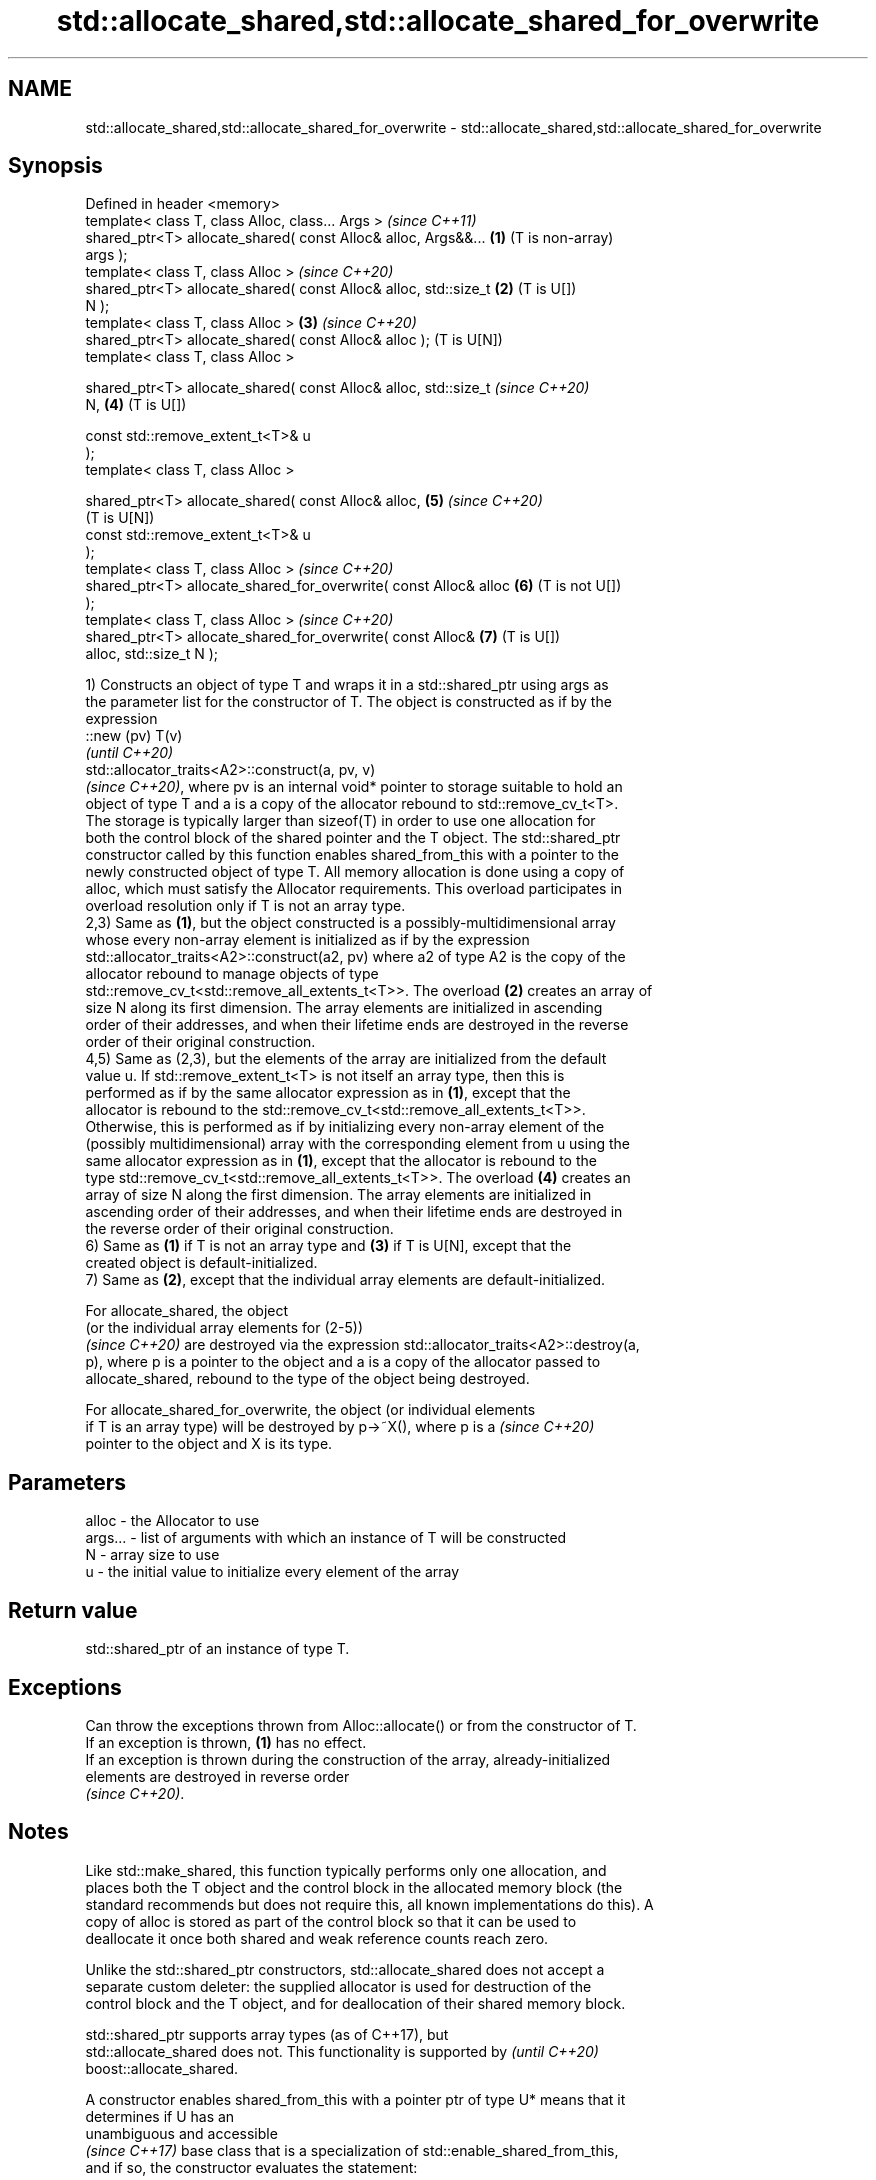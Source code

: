 .TH std::allocate_shared,std::allocate_shared_for_overwrite 3 "2024.06.10" "http://cppreference.com" "C++ Standard Libary"
.SH NAME
std::allocate_shared,std::allocate_shared_for_overwrite \- std::allocate_shared,std::allocate_shared_for_overwrite

.SH Synopsis
   Defined in header <memory>
   template< class T, class Alloc, class... Args >                     \fI(since C++11)\fP
   shared_ptr<T> allocate_shared( const Alloc& alloc, Args&&...    \fB(1)\fP (T is non-array)
   args );
   template< class T, class Alloc >                                    \fI(since C++20)\fP
   shared_ptr<T> allocate_shared( const Alloc& alloc, std::size_t  \fB(2)\fP (T is U[])
   N );
   template< class T, class Alloc >                                \fB(3)\fP \fI(since C++20)\fP
   shared_ptr<T> allocate_shared( const Alloc& alloc );                (T is U[N])
   template< class T, class Alloc >

   shared_ptr<T> allocate_shared( const Alloc& alloc, std::size_t      \fI(since C++20)\fP
   N,                                                              \fB(4)\fP (T is U[])

                                  const std::remove_extent_t<T>& u
   );
   template< class T, class Alloc >

   shared_ptr<T> allocate_shared( const Alloc& alloc,              \fB(5)\fP \fI(since C++20)\fP
                                                                       (T is U[N])
                                  const std::remove_extent_t<T>& u
   );
   template< class T, class Alloc >                                    \fI(since C++20)\fP
   shared_ptr<T> allocate_shared_for_overwrite( const Alloc& alloc \fB(6)\fP (T is not U[])
   );
   template< class T, class Alloc >                                    \fI(since C++20)\fP
   shared_ptr<T> allocate_shared_for_overwrite( const Alloc&       \fB(7)\fP (T is U[])
   alloc, std::size_t N );

   1) Constructs an object of type T and wraps it in a std::shared_ptr using args as
   the parameter list for the constructor of T. The object is constructed as if by the
   expression
   ::new (pv) T(v)
   \fI(until C++20)\fP
   std::allocator_traits<A2>::construct(a, pv, v)
   \fI(since C++20)\fP, where pv is an internal void* pointer to storage suitable to hold an
   object of type T and a is a copy of the allocator rebound to std::remove_cv_t<T>.
   The storage is typically larger than sizeof(T) in order to use one allocation for
   both the control block of the shared pointer and the T object. The std::shared_ptr
   constructor called by this function enables shared_from_this with a pointer to the
   newly constructed object of type T. All memory allocation is done using a copy of
   alloc, which must satisfy the Allocator requirements. This overload participates in
   overload resolution only if T is not an array type.
   2,3) Same as \fB(1)\fP, but the object constructed is a possibly-multidimensional array
   whose every non-array element is initialized as if by the expression
   std::allocator_traits<A2>::construct(a2, pv) where a2 of type A2 is the copy of the
   allocator rebound to manage objects of type
   std::remove_cv_t<std::remove_all_extents_t<T>>. The overload \fB(2)\fP creates an array of
   size N along its first dimension. The array elements are initialized in ascending
   order of their addresses, and when their lifetime ends are destroyed in the reverse
   order of their original construction.
   4,5) Same as (2,3), but the elements of the array are initialized from the default
   value u. If std::remove_extent_t<T> is not itself an array type, then this is
   performed as if by the same allocator expression as in \fB(1)\fP, except that the
   allocator is rebound to the std::remove_cv_t<std::remove_all_extents_t<T>>.
   Otherwise, this is performed as if by initializing every non-array element of the
   (possibly multidimensional) array with the corresponding element from u using the
   same allocator expression as in \fB(1)\fP, except that the allocator is rebound to the
   type std::remove_cv_t<std::remove_all_extents_t<T>>. The overload \fB(4)\fP creates an
   array of size N along the first dimension. The array elements are initialized in
   ascending order of their addresses, and when their lifetime ends are destroyed in
   the reverse order of their original construction.
   6) Same as \fB(1)\fP if T is not an array type and \fB(3)\fP if T is U[N], except that the
   created object is default-initialized.
   7) Same as \fB(2)\fP, except that the individual array elements are default-initialized.

   For allocate_shared, the object
   (or the individual array elements for (2-5))
   \fI(since C++20)\fP are destroyed via the expression std::allocator_traits<A2>::destroy(a,
   p), where p is a pointer to the object and a is a copy of the allocator passed to
   allocate_shared, rebound to the type of the object being destroyed.

   For allocate_shared_for_overwrite, the object (or individual elements
   if T is an array type) will be destroyed by p->~X(), where p is a      \fI(since C++20)\fP
   pointer to the object and X is its type.

.SH Parameters

   alloc   - the Allocator to use
   args... - list of arguments with which an instance of T will be constructed
   N       - array size to use
   u       - the initial value to initialize every element of the array

.SH Return value

   std::shared_ptr of an instance of type T.

.SH Exceptions

   Can throw the exceptions thrown from Alloc::allocate() or from the constructor of T.
   If an exception is thrown, \fB(1)\fP has no effect.
   If an exception is thrown during the construction of the array, already-initialized
   elements are destroyed in reverse order
   \fI(since C++20)\fP.

.SH Notes

   Like std::make_shared, this function typically performs only one allocation, and
   places both the T object and the control block in the allocated memory block (the
   standard recommends but does not require this, all known implementations do this). A
   copy of alloc is stored as part of the control block so that it can be used to
   deallocate it once both shared and weak reference counts reach zero.

   Unlike the std::shared_ptr constructors, std::allocate_shared does not accept a
   separate custom deleter: the supplied allocator is used for destruction of the
   control block and the T object, and for deallocation of their shared memory block.

   std::shared_ptr supports array types (as of C++17), but
   std::allocate_shared does not. This functionality is supported by      \fI(until C++20)\fP
   boost::allocate_shared.

   A constructor enables shared_from_this with a pointer ptr of type U* means that it
   determines if U has an
   unambiguous and accessible
   \fI(since C++17)\fP base class that is a specialization of std::enable_shared_from_this,
   and if so, the constructor evaluates the statement:

 if (ptr != nullptr && ptr->weak_this.expired())
     ptr->weak_this = std::shared_ptr<std::remove_cv_t<U>>(
                          *this, const_cast<std::remove_cv_t<U>*>(ptr));

   Where weak_this is the hidden mutable std::weak_ptr member of
   std::enable_shared_from_this. The assignment to the weak_this member is not atomic
   and conflicts with any potentially concurrent access to the same object. This
   ensures that future calls to shared_from_this() would share ownership with the
   std::shared_ptr created by this raw pointer constructor.

   The test ptr->weak_this.expired() in the exposition code above makes sure that
   weak_this is not reassigned if it already indicates an owner. This test is required
   as of C++17.

          Feature-test macro          Value    Std                 Feature
                                                     Smart pointer creation with default
                                                     initialization
   __cpp_lib_smart_ptr_for_overwrite 202002L (C++20) (std::allocate_shared_for_overwrite,
                                                     std::make_shared_for_overwrite,
                                                     std::make_unique_for_overwrite);
                                                     overloads (6,7)

.SH Example

    This section is incomplete
    Reason: no example

.SH See also

   constructor               constructs new shared_ptr
                             \fI(public member function)\fP 
   make_shared               creates a shared pointer that manages a new object
   make_shared_for_overwrite \fI(function template)\fP 
   (C++20)

.SH Category:
     * Todo no example
